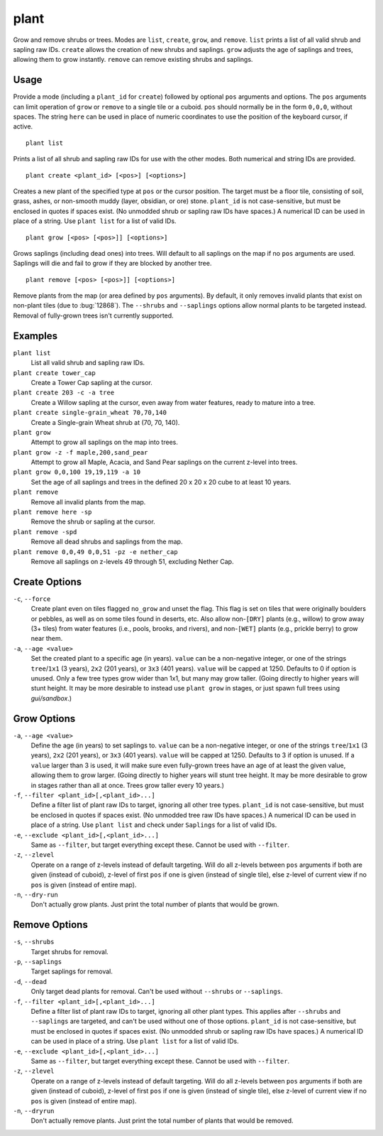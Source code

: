 plant
=====

.. dfhack-tool::
    :summary: Grow and remove shrubs or trees.
    :tags: adventure fort armok map plants

Grow and remove shrubs or trees. Modes are ``list``, ``create``, ``grow``,
and ``remove``. ``list`` prints a list of all valid shrub and sapling raw IDs.
``create`` allows the creation of new shrubs and saplings. ``grow`` adjusts
the age of saplings and trees, allowing them to grow instantly. ``remove`` can
remove existing shrubs and saplings.

Usage
-----

Provide a mode (including a ``plant_id`` for ``create``) followed by optional
``pos`` arguments and options. The ``pos`` arguments can limit operation of
``grow`` or ``remove`` to a single tile or a cuboid. ``pos`` should normally be
in the form ``0,0,0``, without spaces. The string ``here`` can be used in place
of numeric coordinates to use the position of the keyboard cursor, if active.

::

    plant list

Prints a list of all shrub and sapling raw IDs for use with the other modes.
Both numerical and string IDs are provided.

::

    plant create <plant_id> [<pos>] [<options>]

Creates a new plant of the specified type at ``pos`` or the cursor position.
The target must be a floor tile, consisting of soil, grass, ashes, or
non-smooth muddy (layer, obsidian, or ore) stone. ``plant_id`` is not
case-sensitive, but must be enclosed in quotes if spaces exist. (No unmodded
shrub or sapling raw IDs have spaces.) A numerical ID can be used in place of a
string. Use ``plant list`` for a list of valid IDs.

::

    plant grow [<pos> [<pos>]] [<options>]

Grows saplings (including dead ones) into trees. Will default to all saplings
on the map if no ``pos`` arguments are used. Saplings will die and fail to grow
if they are blocked by another tree.

::

    plant remove [<pos> [<pos>]] [<options>]

Remove plants from the map (or area defined by ``pos`` arguments). By default,
it only removes invalid plants that exist on non-plant tiles (due to
:bug:`12868`). The ``--shrubs`` and ``--saplings`` options allow normal plants
to be targeted instead. Removal of fully-grown trees isn't currently supported.

Examples
--------

``plant list``
    List all valid shrub and sapling raw IDs.
``plant create tower_cap``
    Create a Tower Cap sapling at the cursor.
``plant create 203 -c -a tree``
    Create a Willow sapling at the cursor, even away from water features,
    ready to mature into a tree.
``plant create single-grain_wheat 70,70,140``
    Create a Single-grain Wheat shrub at (70, 70, 140).
``plant grow``
    Attempt to grow all saplings on the map into trees.
``plant grow -z -f maple,200,sand_pear``
    Attempt to grow all Maple, Acacia, and Sand Pear saplings on the current
    z-level into trees.
``plant grow 0,0,100 19,19,119 -a 10``
    Set the age of all saplings and trees in the defined 20 x 20 x 20 cube
    to at least 10 years.
``plant remove``
    Remove all invalid plants from the map.
``plant remove here -sp``
    Remove the shrub or sapling at the cursor.
``plant remove -spd``
    Remove all dead shrubs and saplings from the map.
``plant remove 0,0,49 0,0,51 -pz -e nether_cap``
    Remove all saplings on z-levels 49 through 51, excluding Nether Cap.

Create Options
--------------

``-c``, ``--force``
    Create plant even on tiles flagged ``no_grow`` and unset the flag. This
    flag is set on tiles that were originally boulders or pebbles, as well
    as on some tiles found in deserts, etc. Also allow non-``[DRY]`` plants
    (e.g., willow) to grow away (3+ tiles) from water features (i.e., pools,
    brooks, and rivers), and non-``[WET]`` plants (e.g., prickle berry) to
    grow near them.
``-a``, ``--age <value>``
    Set the created plant to a specific age (in years). ``value`` can be a
    non-negative integer, or one of the strings ``tree``/``1x1`` (3 years),
    ``2x2`` (201 years), or ``3x3`` (401 years). ``value`` will be capped at
    1250. Defaults to 0 if option is unused. Only a few tree types grow wider
    than 1x1, but many may grow taller. (Going directly to higher years will
    stunt height. It may be more desirable to instead use ``plant grow`` in
    stages, or just spawn full trees using `gui/sandbox`.)

Grow Options
------------

``-a``, ``--age <value>``
    Define the age (in years) to set saplings to. ``value`` can be a
    non-negative integer, or one of the strings ``tree``/``1x1`` (3 years),
    ``2x2`` (201 years), or ``3x3`` (401 years). ``value`` will be capped at
    1250. Defaults to 3 if option is unused. If a ``value`` larger than 3 is
    used, it will make sure even fully-grown trees have an age of at least the
    given value, allowing them to grow larger. (Going directly to higher years
    will stunt tree height. It may be more desirable to grow in stages rather
    than all at once. Trees grow taller every 10 years.)
``-f``, ``--filter <plant_id>[,<plant_id>...]``
    Define a filter list of plant raw IDs to target, ignoring all other tree
    types. ``plant_id`` is not case-sensitive, but must be enclosed in quotes
    if spaces exist. (No unmodded tree raw IDs have spaces.) A numerical ID
    can be used in place of a string. Use ``plant list`` and check under
    ``Saplings`` for a list of valid IDs.
``-e``, ``--exclude <plant_id>[,<plant_id>...]``
    Same as ``--filter``, but target everything except these. Cannot be used
    with ``--filter``.
``-z``, ``--zlevel``
    Operate on a range of z-levels instead of default targeting. Will do all
    z-levels between ``pos`` arguments if both are given (instead of cuboid),
    z-level of first ``pos`` if one is given (instead of single tile), else
    z-level of current view if no ``pos`` is given (instead of entire map).
``-n``, ``--dry-run``
    Don't actually grow plants. Just print the total number of plants that
    would be grown.

Remove Options
--------------

``-s``, ``--shrubs``
    Target shrubs for removal.
``-p``, ``--saplings``
    Target saplings for removal.
``-d``, ``--dead``
    Only target dead plants for removal. Can't be used without ``--shrubs``
    or ``--saplings``.
``-f``, ``--filter <plant_id>[,<plant_id>...]``
    Define a filter list of plant raw IDs to target, ignoring all other plant
    types. This applies after ``--shrubs`` and ``--saplings`` are targeted,
    and can't be used without one of those options. ``plant_id`` is not
    case-sensitive, but must be enclosed in quotes if spaces exist. (No
    unmodded shrub or sapling raw IDs have spaces.) A numerical ID can be
    used in place of a string. Use ``plant list`` for a list of valid IDs.
``-e``, ``--exclude <plant_id>[,<plant_id>...]``
    Same as ``--filter``, but target everything except these. Cannot be used
    with ``--filter``.
``-z``, ``--zlevel``
    Operate on a range of z-levels instead of default targeting. Will do all
    z-levels between ``pos`` arguments if both are given (instead of cuboid),
    z-level of first ``pos`` if one is given (instead of single tile), else
    z-level of current view if no ``pos`` is given (instead of entire map).
``-n``, ``--dryrun``
    Don't actually remove plants. Just print the total number of plants that
    would be removed.
